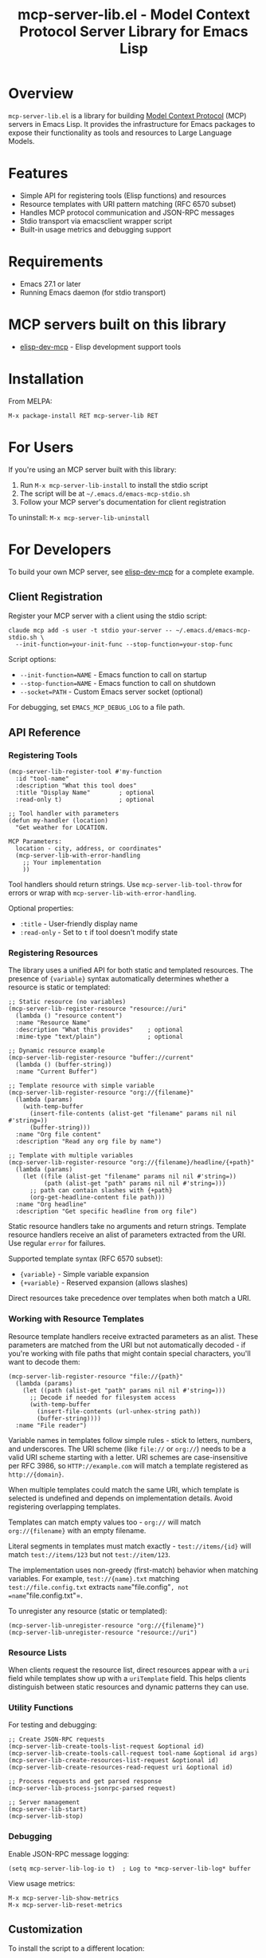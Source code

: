 #+TITLE: mcp-server-lib.el - Model Context Protocol Server Library for Emacs Lisp

[[https://github.com/laurynas-biveinis/mcp-server-lib.el/actions/workflows/elisp-test.yml][https://github.com/laurynas-biveinis/mcp-server-lib.el/actions/workflows/elisp-test.yml/badge.svg]]
[[https://github.com/laurynas-biveinis/mcp-server-lib.el/actions/workflows/linter.yml][https://github.com/laurynas-biveinis/mcp-server-lib.el/actions/workflows/linter.yml/badge.svg]]

* Overview

=mcp-server-lib.el= is a library for building [[https://modelcontextprotocol.io/][Model Context Protocol]] (MCP) servers in Emacs Lisp. It provides the infrastructure for Emacs packages to expose their functionality as tools and resources to Large Language Models.

* Features

- Simple API for registering tools (Elisp functions) and resources
- Resource templates with URI pattern matching (RFC 6570 subset)
- Handles MCP protocol communication and JSON-RPC messages
- Stdio transport via emacsclient wrapper script
- Built-in usage metrics and debugging support

* Requirements

- Emacs 27.1 or later
- Running Emacs daemon (for stdio transport)

* MCP servers built on this library

- [[https://github.com/laurynas-biveinis/elisp-dev-mcp][elisp-dev-mcp]] - Elisp development support tools

* Installation

From MELPA:

=M-x package-install RET mcp-server-lib RET=

* For Users

If you're using an MCP server built with this library:

1. Run =M-x mcp-server-lib-install= to install the stdio script
2. The script will be at =~/.emacs.d/emacs-mcp-stdio.sh=
3. Follow your MCP server's documentation for client registration

To uninstall: =M-x mcp-server-lib-uninstall=

* For Developers

To build your own MCP server, see [[https://github.com/laurynas-biveinis/elisp-dev-mcp][elisp-dev-mcp]] for a complete example.

** Client Registration

Register your MCP server with a client using the stdio script:

#+BEGIN_EXAMPLE
claude mcp add -s user -t stdio your-server -- ~/.emacs.d/emacs-mcp-stdio.sh \
  --init-function=your-init-func --stop-function=your-stop-func
#+END_EXAMPLE

Script options:
- =--init-function=NAME= - Emacs function to call on startup
- =--stop-function=NAME= - Emacs function to call on shutdown
- =--socket=PATH= - Custom Emacs server socket (optional)

For debugging, set =EMACS_MCP_DEBUG_LOG= to a file path.

** API Reference

*** Registering Tools

#+begin_src elisp
(mcp-server-lib-register-tool #'my-function
  :id "tool-name"
  :description "What this tool does"
  :title "Display Name"        ; optional
  :read-only t)                ; optional

;; Tool handler with parameters
(defun my-handler (location)
  "Get weather for LOCATION.

MCP Parameters:
  location - city, address, or coordinates"
  (mcp-server-lib-with-error-handling
    ;; Your implementation
    ))
#+end_src

Tool handlers should return strings. Use =mcp-server-lib-tool-throw= for errors or wrap with =mcp-server-lib-with-error-handling=.

Optional properties:
- =:title= - User-friendly display name
- =:read-only= - Set to =t= if tool doesn't modify state

*** Registering Resources

The library uses a unified API for both static and templated resources. The presence of ={variable}= syntax automatically determines whether a resource is static or templated:

#+begin_src elisp
;; Static resource (no variables)
(mcp-server-lib-register-resource "resource://uri"
  (lambda () "resource content")
  :name "Resource Name"
  :description "What this provides"    ; optional
  :mime-type "text/plain")             ; optional

;; Dynamic resource example
(mcp-server-lib-register-resource "buffer://current"
  (lambda () (buffer-string))
  :name "Current Buffer")

;; Template resource with simple variable
(mcp-server-lib-register-resource "org://{filename}"
  (lambda (params)
    (with-temp-buffer
      (insert-file-contents (alist-get "filename" params nil nil #'string=))
      (buffer-string)))
  :name "Org file content"
  :description "Read any org file by name")

;; Template with multiple variables
(mcp-server-lib-register-resource "org://{filename}/headline/{+path}"
  (lambda (params)
    (let ((file (alist-get "filename" params nil nil #'string=))
          (path (alist-get "path" params nil nil #'string=)))
      ;; path can contain slashes with {+path}
      (org-get-headline-content file path)))
  :name "Org headline"
  :description "Get specific headline from org file")
#+end_src

Static resource handlers take no arguments and return strings. Template resource handlers receive an alist of parameters extracted from the URI. Use regular =error= for failures.

Supported template syntax (RFC 6570 subset):
- ={variable}= - Simple variable expansion
- ={+variable}= - Reserved expansion (allows slashes)

Direct resources take precedence over templates when both match a URI.

*** Working with Resource Templates

Resource template handlers receive extracted parameters as an alist. These parameters are matched from the URI but not automatically decoded - if you're working with file paths that might contain special characters, you'll want to decode them:

#+begin_src elisp
(mcp-server-lib-register-resource "file://{path}"
  (lambda (params)
    (let ((path (alist-get "path" params nil nil #'string=)))
      ;; Decode if needed for filesystem access
      (with-temp-buffer
        (insert-file-contents (url-unhex-string path))
        (buffer-string))))
  :name "File reader")
#+end_src

Variable names in templates follow simple rules - stick to letters, numbers, and underscores. The URI scheme (like =file://= or =org://=) needs to be a valid URI scheme starting with a letter. URI schemes are case-insensitive per RFC 3986, so =HTTP://example.com= will match a template registered as =http://{domain}=.

When multiple templates could match the same URI, which template is selected is undefined and depends on implementation details. Avoid registering overlapping templates.

Templates can match empty values too - =org://= will match =org://{filename}= with an empty filename.

Literal segments in templates must match exactly - =test://items/{id}= will match =test://items/123= but not =test://item/123=.

The implementation uses non-greedy (first-match) behavior when matching variables. For example, =test://{name}.txt= matching =test://file.config.txt= extracts =name="file.config"=, not =name="file.config.txt"=.

To unregister any resource (static or templated):

#+begin_src elisp
(mcp-server-lib-unregister-resource "org://{filename}")
(mcp-server-lib-unregister-resource "resource://uri")
#+end_src

*** Resource Lists

When clients request the resource list, direct resources appear with a =uri= field while templates show up with a =uriTemplate= field. This helps clients distinguish between static resources and dynamic patterns they can use.

*** Utility Functions

For testing and debugging:

#+begin_src elisp
;; Create JSON-RPC requests
(mcp-server-lib-create-tools-list-request &optional id)
(mcp-server-lib-create-tools-call-request tool-name &optional id args)
(mcp-server-lib-create-resources-list-request &optional id)
(mcp-server-lib-create-resources-read-request uri &optional id)

;; Process requests and get parsed response
(mcp-server-lib-process-jsonrpc-parsed request)

;; Server management
(mcp-server-lib-start)
(mcp-server-lib-stop)
#+end_src

*** Debugging

Enable JSON-RPC message logging:

#+begin_src elisp
(setq mcp-server-lib-log-io t)  ; Log to *mcp-server-lib-log* buffer
#+end_src

View usage metrics:

#+begin_src elisp
M-x mcp-server-lib-show-metrics
M-x mcp-server-lib-reset-metrics
#+end_src

** Customization

To install the script to a different location:

#+begin_src elisp
(setq mcp-server-lib-install-directory "/path/to/directory")
#+end_src

* Troubleshooting

- **Script not found**: Run =M-x mcp-server-lib-install= first
- **Connection errors**: Ensure Emacs daemon is running
- **Debugging**: Set =mcp-server-lib-log-io= to =t= and check =*mcp-server-lib-log*= buffer

* Similar packages

- https://github.com/utsahi/mcp-server.el

* License

This project is licensed under the GNU General Public License v3.0 (GPLv3) - see the LICENSE file for details.

* Acknowledgments

- [[https://modelcontextprotocol.io/][Model Context Protocol]] specification
- [[https://github.com/modelcontextprotocol/python-sdk][Python MCP SDK]] implementation
